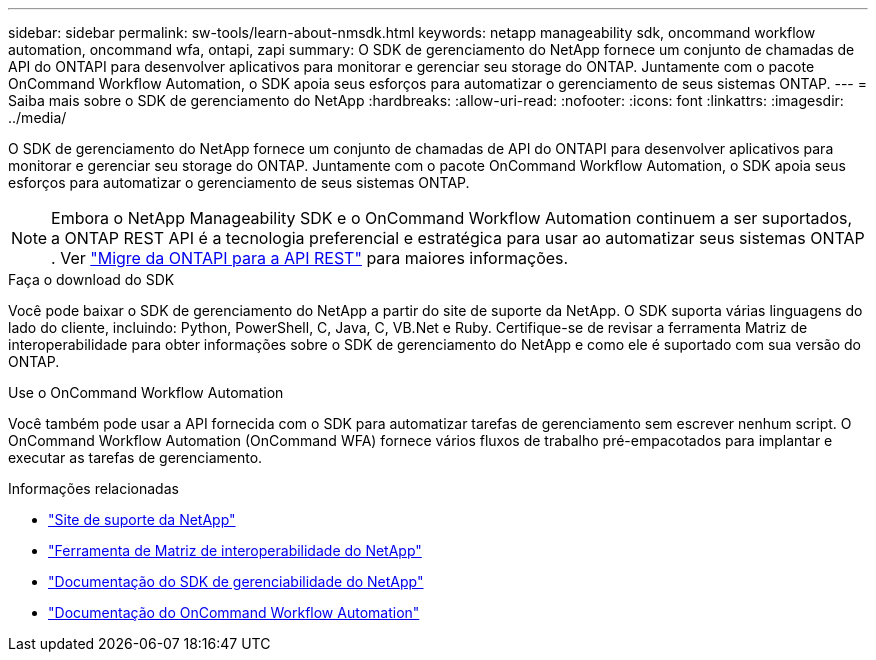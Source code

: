 ---
sidebar: sidebar 
permalink: sw-tools/learn-about-nmsdk.html 
keywords: netapp manageability sdk, oncommand workflow automation, oncommand wfa, ontapi, zapi 
summary: O SDK de gerenciamento do NetApp fornece um conjunto de chamadas de API do ONTAPI para desenvolver aplicativos para monitorar e gerenciar seu storage do ONTAP. Juntamente com o pacote OnCommand Workflow Automation, o SDK apoia seus esforços para automatizar o gerenciamento de seus sistemas ONTAP. 
---
= Saiba mais sobre o SDK de gerenciamento do NetApp
:hardbreaks:
:allow-uri-read: 
:nofooter: 
:icons: font
:linkattrs: 
:imagesdir: ../media/


[role="lead"]
O SDK de gerenciamento do NetApp fornece um conjunto de chamadas de API do ONTAPI para desenvolver aplicativos para monitorar e gerenciar seu storage do ONTAP. Juntamente com o pacote OnCommand Workflow Automation, o SDK apoia seus esforços para automatizar o gerenciamento de seus sistemas ONTAP.


NOTE: Embora o NetApp Manageability SDK e o OnCommand Workflow Automation continuem a ser suportados, a ONTAP REST API é a tecnologia preferencial e estratégica para usar ao automatizar seus sistemas ONTAP . Ver link:../migrate/migration-considerations.html["Migre da ONTAPI para a API REST"] para maiores informações.

.Faça o download do SDK
Você pode baixar o SDK de gerenciamento do NetApp a partir do site de suporte da NetApp. O SDK suporta várias linguagens do lado do cliente, incluindo: Python, PowerShell, C, Java, C, VB.Net e Ruby. Certifique-se de revisar a ferramenta Matriz de interoperabilidade para obter informações sobre o SDK de gerenciamento do NetApp e como ele é suportado com sua versão do ONTAP.

.Use o OnCommand Workflow Automation
Você também pode usar a API fornecida com o SDK para automatizar tarefas de gerenciamento sem escrever nenhum script. O OnCommand Workflow Automation (OnCommand WFA) fornece vários fluxos de trabalho pré-empacotados para implantar e executar as tarefas de gerenciamento.

.Informações relacionadas
* https://mysupport.netapp.com/site/["Site de suporte da NetApp"^]
* https://www.netapp.com/company/interoperability/["Ferramenta de Matriz de interoperabilidade do NetApp"^]
* https://mysupport.netapp.com/documentation/docweb/index.html?productID=63638&language=en-US["Documentação do SDK de gerenciabilidade do NetApp"^]
* https://docs.netapp.com/us-en/workflow-automation/["Documentação do OnCommand Workflow Automation"^]


